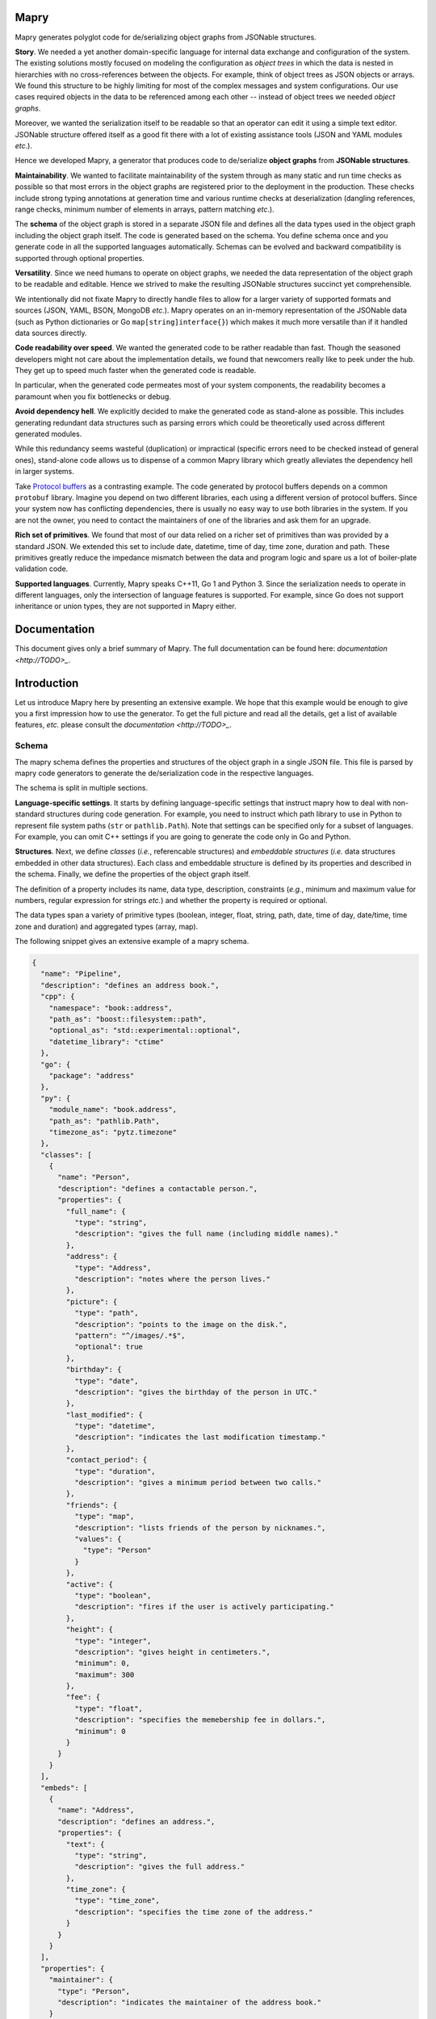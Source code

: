Mapry
=====

.. image:: https://travis-ci.com/Parquery/mapry.svg?branch=master
    :target: https://travis-ci.com/Parquery/mapry

.. image:: https://coveralls.io/repos/github/Parquery/mapry/badge.svg?branch=master
    :target: https://coveralls.io/github/Parquery/mapry

.. image:: https://readthedocs.org/projects/mapry/badge/?version=latest
    :target: https://mapry.readthedocs.io/en/latest/?badge=latest
    :alt: Documentation Status

.. image:: https://badge.fury.io/py/mapry.svg
    :target: https://badge.fury.io/py/mapry
    :alt: PyPI - version

.. image:: https://img.shields.io/pypi/pyversions/mapry.svg
    :alt: PyPI - Python Version

Mapry generates polyglot code for de/serializing object graphs from
JSONable structures.

**Story**. We needed a yet another domain-specific language for internal data
exchange and configuration of the system. The existing solutions mostly focused
on modeling the configuration as *object trees* in which the data is nested in
hierarchies with no cross-references between the objects. For example,
think of object trees as JSON objects or arrays. We found this structure to be
highly limiting for most of the complex messages and system configurations.
Our use cases required objects in the data to be referenced among each other --
instead of object trees we needed *object graphs*.

Moreover, we wanted the serialization itself to be readable so that an operator
can edit it using a simple text editor. JSONable structure offered itself as
a good fit there with a lot of existing assistance tools (JSON and YAML
modules *etc*.).

Hence we developed Mapry, a generator that produces code to de/serialize
**object graphs** from **JSONable structures**.

**Maintainability**. We wanted to facilitate maintainability of the system
through as many static and run time checks as possible so that most errors
in the object graphs are registered prior to the deployment in the production.
These checks include strong typing annotations at generation time and
various runtime checks at deserialization (dangling references, range checks,
minimum number of elements in arrays, pattern matching *etc*.).

The **schema** of the object graph is stored in a separate JSON file and defines
all the data types used in the object graph including the object graph itself.
The code is generated based on the schema. You define schema once and you
generate code in all the supported languages automatically. Schemas can be
evolved and backward compatibility is supported through optional properties.

**Versatility**. Since we need humans to operate on object graphs,
we needed the data representation of the object graph to be readable and
editable. Hence we strived to make the resulting JSONable structures succinct
yet comprehensible.

We intentionally did not fixate Mapry to directly handle files to allow for
a larger variety of supported formats and sources (JSON, YAML, BSON, MongoDB
*etc.*). Mapry operates on an in-memory representation of the JSONable data
(such as Python dictionaries or Go ``map[string]interface{}``) which makes it
much more versatile than if it handled data sources directly.

**Code readability over speed**. We wanted the generated code to be rather
readable than fast. Though the seasoned developers might not care about the
implementation details, we found that newcomers really like to peek under the
hub. They get up to speed much faster when the generated code is readable.

In particular, when the generated code permeates most of your system components,
the readability becomes a paramount when you fix bottlenecks or debug.

**Avoid dependency hell**. We explicitly decided to make the generated code as
stand-alone as possible. This includes generating redundant data structures such
as parsing errors which could be theoretically used across different generated
modules.

While this redundancy seems wasteful (duplication) or impractical (specific
errors need to be checked instead of general ones), stand-alone code
allows us to dispense of a common Mapry library which greatly alleviates
the dependency hell in larger systems.

Take `Protocol buffers <https://developers.google.com/protocol-buffers/>`_
as a contrasting example. The code generated by protocol buffers depends on a
common ``protobuf`` library. Imagine you depend on two different libraries,
each using a different version of protocol buffers. Since your system now has
conflicting dependencies, there is usually no easy way to use both libraries in
the system. If you are not the owner, you need to contact the maintainers of one
of the libraries and ask them for an upgrade.

**Rich set of primitives**. We found that most of our data relied on a richer
set of primitives than was provided by a standard JSON. We extended this set
to include date, datetime, time of day, time zone, duration and path. These
primitives greatly reduce the impedance mismatch between the data and program
logic and spare us a lot of boiler-plate validation code.

**Supported languages**. Currently, Mapry speaks C++11, Go 1 and Python 3.
Since the serialization needs to operate in different languages, only the
intersection of language features is supported. For example, since Go does not
support inheritance or union types, they are not supported in Mapry either.

Documentation
=============

This document gives only a brief summary of Mapry. The full documentation can be
found here: `documentation <http://TODO>_`.

Introduction
============

Let us introduce Mapry here by presenting an extensive example. We hope that
this example would be enough to give you a first impression how to use the
generator. To get the full picture and read all the details, get a list of
available features, *etc.* please consult the `documentation <http://TODO>_`.

Schema
------
The mapry schema defines the properties and structures of the object graph in a
single JSON file. This file is parsed by mapry code generators to generate
the de/serialization code in the respective languages.

The schema is split in multiple sections.

**Language-specific settings**. It starts by defining
language-specific settings that instruct mapry how to deal with non-standard
structures during code generation. For example, you need to instruct which path
library to use in Python to represent file system paths (``str`` or
``pathlib.Path``). Note that settings can be specified only for a subset of
languages. For example, you can omit C++ settings if you are going to generate
the code only in Go and Python.

**Structures**. Next, we define *classes* (*i.e.*, referencable structures) and
*embeddable structures* (*i.e.* data structures embedded in other data
structures). Each class and embeddable structure is defined by its properties
and described in the schema. Finally, we define the properties of the object
graph itself.

The definition of a property includes its name, data type, description,
constraints (*e.g.*, minimum and maximum value for numbers, regular expression
for strings *etc.*) and whether the property is required or optional.

The data types span a variety of primitive types (boolean, integer, float,
string, path, date, time of day, date/time, time zone and duration) and
aggregated types (array, map).

The following snippet gives an extensive example of a mapry schema.

.. code-block:: json-object

    {
      "name": "Pipeline",
      "description": "defines an address book.",
      "cpp": {
        "namespace": "book::address",
        "path_as": "boost::filesystem::path",
        "optional_as": "std::experimental::optional",
        "datetime_library": "ctime"
      },
      "go": {
        "package": "address"
      },
      "py": {
        "module_name": "book.address",
        "path_as": "pathlib.Path",
        "timezone_as": "pytz.timezone"
      },
      "classes": [
        {
          "name": "Person",
          "description": "defines a contactable person.",
          "properties": {
            "full_name": {
              "type": "string",
              "description": "gives the full name (including middle names)."
            },
            "address": {
              "type": "Address",
              "description": "notes where the person lives."
            },
            "picture": {
              "type": "path",
              "description": "points to the image on the disk.",
              "pattern": "^/images/.*$",
              "optional": true
            },
            "birthday": {
              "type": "date",
              "description": "gives the birthday of the person in UTC."
            },
            "last_modified": {
              "type": "datetime",
              "description": "indicates the last modification timestamp."
            },
            "contact_period": {
              "type": "duration",
              "description": "gives a minimum period between two calls."
            },
            "friends": {
              "type": "map",
              "description": "lists friends of the person by nicknames.",
              "values": {
                "type": "Person"
              }
            },
            "active": {
              "type": "boolean",
              "description": "fires if the user is actively participating."
            },
            "height": {
              "type": "integer",
              "description": "gives height in centimeters.",
              "minimum": 0,
              "maximum": 300
            },
            "fee": {
              "type": "float",
              "description": "specifies the memebership fee in dollars.",
              "minimum": 0
            }
          }
        }
      ],
      "embeds": [
        {
          "name": "Address",
          "description": "defines an address.",
          "properties": {
            "text": {
              "type": "string",
              "description": "gives the full address."
            },
            "time_zone": {
              "type": "time_zone",
              "description": "specifies the time zone of the address."
            }
          }
        }
      ],
      "properties": {
        "maintainer": {
          "type": "Person",
          "description": "indicates the maintainer of the address book."
        }
      }
    }

Generated Code
--------------

You can peek at the complete generated code in the folder
`test_cases/docs/readme <https://github.com/Parquery/mapry/tree/master/test_cases/docs/readme>`_
in the repository. We give here only a brief overview.

C++
^^^

Mapry produces all the files in a single directory. The generated code lives
in the namespace indicated by C++ setting ``namespace`` in the schema.

**Overview**.
Mapry generates the following files (in order of abstraction):

* ``types.h`` defines all the graph structures (embeddable structures,
  classes, object graph itself *etc.*).
* ``parse.h`` and ``parse.cpp`` define the structures used for parsing and
  implement their handling (such as parsing errors).
* ``jsoncpp.h`` and ``jsoncpp.cpp`` define and implement the de/serialization
  of the object graph from/to a
  `Jsoncpp <https://github.com/open-source-parsers/jsoncpp>`_ value.

**De/serialization**.
The following snippet shows you how to deserialize the object graph from a
Jsoncpp value.

.. code-block:: C++

    Json::Value value;
    // ... parse the value from a source, e.g., a file

    book::address::parse::Errors errors(1024);
    book::address::Pipeline pipeline;

    book::address::jsoncpp::pipeline_from(
        value,
        "/path/to/the/file.json#",
        &pipeline,
        &errors);

    if (not errors.empty()) {
        for (const auto& err : errors.get()) {
            std::cerr << err.ref << ": " << err.message << std::endl;
        }
        return 1;
    }

Here is how you can serialize the graph to a Jsoncpp value (assuming you
predefined the variable ``pipeline``):

.. code-block:: C++

    const Json::Value value(
            book::address::jsoncpp::serialize_pipeline(
                pipeline));

**Building**.
The generated code is *not* header-only. Since there is no standard C++ build
system and supporting the whole variety of build systems would have been overly
complex, we decided to simply let the user integrate the generated files into
their build system manually. For example, Mapry will not generate any CMake
files.

Go
^^

Mapry generates all the files in a single directory. The code lives in the
package indicated by the Go setting ``package`` of the schema.

**Overview**.
Mapry writes the following files (in order of abstraction):

* ``types.go`` defines all the structures of the object graph (embeddable
  structures, classes, object graph itself *etc.*)

* ``parse.go`` defines general parsing structures and their handling (such as
  parsing errors).

* ``fromjsonable.go`` provides functions for parsing the object graph from a
  JSONable ``interface{}`` value.

* ``tojsonable.go`` gives you functions for serializing the object graph to a
  JSONable ``interface{}`` value.

**De/serialization**.
You deserialize the object graph from a JSONable ``interface{}`` as follows.

.. code-block:: Go

    var value interface{}
    // ... parse the value from a source, e.g., a file

    pipeline := &address.Pipeline{}
    errors := address.NewErrors(0)

    address.PipelineFromJSONable(
        value,
        "#",
        pipeline,
        errors)

    if !errors.Empty() {
        ee := errors.Values()
        for i := 0; i < len(ee); i++ {
            fmt.Fprintf(
                os.Stderr,
                "%s: %s\n",
                ee[i].Ref,
                ee[i].Message)
        }
        return 1
    }

To serialize the ``pipeline`` back into a JSONable ``interface{}``:

.. code-block:: Go

    var err error
    var jsonable map[string]interface{}
    jsonable, err = address.PipelineToJSONable(pipeline)


Python
^^^^^^

Mapry generates a module consisting of multiple inter-dependent submodules.
The main module is given in the Python setting ``module_name`` of the schema.

**Overview**.
Here is the overview of the generated files (in order of abstraction).

* ``__init__.py`` defines the general structures of the object graph (embeddable
  structures, classes, object graph itself *etc.*).
* ``parse.py`` defines general parsing structures such as parsing errors.
* ``fromjsonable.py`` defines parsing of the object graph from a JSONable
  dictionary.
* ``tojsonable.py`` defines serialization of the object graph to a JSONable
  dictionary.

**De/serialization**.
The object graph is deserialized from a JSONable value obtained using the
``json`` module from the standard library:

.. code-block:: Python

    value = json.loads(...)

    errors = book.address.parse.Errors(cap=10)

    pipeline = book.address.fromjsonable.pipeline_from(
        value=value,
        ref="#",
        errors=errors)

    if not errors.empty():
        for error in errors.values():
            print("{}: {}".format(error.ref, error.message), file=sys.stderr)

        return 1

You serialize back the ``pipeline`` into a JSONable by:

.. code-block:: Python

    jsonable = book.address.tojsonable.serialize_pipeline(
        pipeline,
        ordered=True)

The ``jsonable`` can be further serialized to a string by ``json.dumps(.)``
from the standard library:

.. code-block: Python

    text = json.dumps(jsonable)

Usage
=====

Mapry provides a single point-of-entry for all the code generation through
``mapry-to`` command.

To generate the code in different languages, invoke:

For **C++**:

.. code-block: bash

    mapry-to cpp \
        --schema /path/to/schema.json \
        --outdir /path/to/cpp/code

For **Go**:

.. code-block: bash

    mapry-to go \
        --schema /path/to/schema.json \
        --outdir /path/to/go/code

For **Python**:

.. code-block: bash

    mapry-to py \
        --schema /path/to/schema.json \
        --outdir /path/to/py/code

If the output directory does not exist, it will be created. Any existing
files will be silently overwritten.


Installation
============

We provide a prepackaged PEX file that can be readily downloaded and executed.
Please see the `Releases section <https://github.com/Parquery/mapry/releases>`_.

If you prefer to use Mapry as a library (*e.g.*, as part of your Python-based
build system), install it as follows:

* Create a virtual environment:

.. code-block:: bash

    python3 -m venv venv3

* Activate it:

.. code-block:: bash

    source venv3/bin/activate

* Install Mapry with pip:

.. code-block:: bash

    pip3 install mapry

Future Work
===========

While Mapry satisfies very well many of our practical needs, there are
countless possible improvement vectors. If you feel strong about any of
the listed improvements (or you have another one in mind), please
`create an issue <https://github.com/Parquery/mapry/issues/new>`_ and
help us discuss it.

**New primitive types**. We tried to devise a practical set of primitive types
that covers most use cases. However, we do not know our (existing or potential)
user base and our assumptions on what is necessary might be wrong.

**New aggergated types**. So far, we introduced only arrays and maps as
aggregated types since they are JSON-native.

While JSON does not support aggregated types such as sets, the sets are at the
core of many data models and would definitely merit a representation in Mapry.
Please let us know your opinion about what would be a conventional way of
representing sets in JSON.

**Elaborate composite type system**. We limited the composite type system to a
graph, classes and embeddable structures for simplicity following Go's approach
(lack of inheritance, tuples and unions by design). We find optional fields to
cover most of the use cases where inheritance, tuples or unions also fit.

Please feel free to convince us of the contrary and tell us how inheritance,
tuples or unions should be handled. In particular, we do not really know what
would be a conventional way of dealing with such a type system in Go.

Moreover, it is not clear to us how to deal with variance in aggregated types
(covariance, contravariance or invariance) since different languages follow
different approaches. Admittedly, we are a bit lost how to approach this issue
and are open to suggestions.

**Better contracts**. We are convinced that contracts make data structures
more maintainable and prevent many of the errors early.
However, Mapry's current contracts such as patterns and minimum/maximum are
quite limited and need extensions. Please let us know which contracts you would
welcome and how you would like to specify them.

Unfortunately, we can support only the most basic contracts. We do not have the
time resources to include a declarative or imperative contract language
that would automatically compile into the generated code. Notwithstanding the
lack of time, we strongly believe that such a language would be beneficial and
are open for cooperation if you think you could help us tackle that challenge.

**Efficiency of de/serialization**. Mapry was optimized for readability of
generated code rather than the efficiency of de/serialization. Multiple
improvements are possible here.

Obviously, the generated de/serialization code could be optimized
while still maintaining the readability. Please let us know which practical
bottlenecks you experienced so that we know where/how to focus our optimization
efforts.

Since Mapry does not depend on the source of the JSONable data, you can already
use faster JSON-parsing libraries (*e.g.*,
`fastjson (Go) <https://github.com/valyala/fastjson>`_ or
`orjson (Python) <https://pypi.org/project/orjson/>`_). However, in C++ setting
where no standard JSONable structure exists, we could introduce
an additional code generator based on faster JSON-parsing libraries such as
`rapidjson <http://rapidjson.org/>`_.

**Fast de/serialization of character streams**. Instead of operating
on JSONable structures which are wasteful of memory and computational resources,
we could generate de/serialization code that operates on streams of characters.
Since schema is known, we could exploit that knowledge to make code
work in one pass, be frugal in memory (*e.g.*, consume only as much memory as is
necessary to hold the object graph) and be extremely fast (since the data types
are known in advance).

Additionally, when the language is slow (*e.g.*, Python), the code can be made
even faster by generating it in the most efficient language (*e.g.*, C) together
with a wrapper in the original language.

For an example of such an approach based on schema knowledge, see
`easyjson (Go) <https://github.com/mailru/easyjson>`_.

**Improve readability of generated code**. While we find the generated code
readable, the readability lies in the eye of the beholder. Please let us know
which spots were hard for you to parse and how we could improve them.

**Runtime checks at serialization**. We designed Mapry to perform runtime
validation checks only at deserialization since we envisioned its main input
to be generated by humans. However, if you construct an object graph
programmatically, you need to serialize it and then deserialize it in order to
validate the contracts. While this works in cases with small data, it would be
computationally wasteful on large object graphs.

We are thinking about introducing validation at serialization as well (triggered
by a dedicated flag argument). Please let us know if you miss this functionality
and what would you like to have covered.

Related Projects
================

We give here a non-comprehensive list of related de/serialization projects. We
indicate how they differ from Mapry and explain why we took pains to develop
(and maintain!) our own tool instead of using an existing one.

* Standard JSON libraries all support object trees, but not object graphs.
  Moreover, they do not support data based on a schema. While this is handy
  when the structure of your data is unknown at runtime, it makes code
  unnecessarily more difficult to maintain when the structure is indeed
  known in advance.

* There is a large ecosystem around structured objects and their serialization
  based on property annotations (*e.g.*,
  `Rapidschema (C++) <https://github.com/ledergec/rapidschema>`_,
  `encoding/json (Go) <https://golang.org/pkg/encoding/json/>`_ or
  `Jackson (Java) <https://github.com/FasterXML/jackson>`_). While some of them
  support handling object trees (usually through custom logic), we found the
  lack of polyglot support (and resulting maintenance effort required by
  synchronization of custom de/serialization rules across languages)
  a high barrier-to-usage.

* Standard or widely used serialization libraries such as
  `Boost.Serialization (C++) <https://www.boost.org/doc/libs/1_70_0/libs/serialization/doc/index.html>`_,
  `Gob (Go) <https://golang.org/pkg/encoding/gob/>`_ or
  `Pickle (Python) <https://docs.python.org/3/library/pickle.html>`_
  serialize object graphs out-of-the-box and handle impedance mismatch well.
  However, the representation of the serialized data is barely human-readable
  and difficult to get right in a polyglot setting due to a lack of common
  poly-language libraries (*e.g.*, reading pickled data structures in C++).
  We deemed it a Herculean task to maintain the corresponding de/serializations
  accross different languages.

* Popular serializers such as
  `Protocol Buffers <https://developers.google.com/protocol-buffers/>`_ or
  `Cap'n Proto <https://capnproto.org/>`_
  support only object trees. If you need to work with cross-references in the
  serialized message, you need to dereference instances yourself. We found
  manual dereferencing in code to be error prone and lead to a substantial
  code bloat.

* `Flatbuffers <https://google.github.io/flatbuffers/>`_ handle object graphs
  natively, but exhibit a great deal of impedance mismatch through lack
  of maps and sophisticated data types such as date/time, duration *etc.*

* Language-specific serializers such as
  `ThorSerializer (C++) <https://github.com/Loki-Astari/ThorsSerializer>`_,
  `JavaScript Object Graph (Javascript) <https://github.com/jsog/jsog>`_,
  `Serializr (Javascript) <https://github.com/mobxjs/serializr>`_ and
  `Flexjson (Java) <http://flexjson.sourceforge.net/>`_
  serialize object graphs with satisfying, but varying degree of structure
  enforcement and readability. Most approaches require the developer to
  annotate the structures with decorators which the libraries use to parse
  and serialize data. As long as you use a single-language setting and
  care about the data being readable, these solutions work well. However,
  it is not clear how they can be adapted to a multi-language setting where
  system components written in different languages need to inter-operate.

* `JSON for Linking Data <https://json-ld.org/>`_ and
  `JSON Graph <netflix.github.io/falcor/documentation/jsongraph.html>`_ are
  conventions to provide a systematic approach to modeling the object graphs in
  JSON. While these conventions look promising, we found the existing
  libraries lacking for production-ready code. On a marginal note,
  the JSON representations seem unnecessarily verbose when representing
  references.

* `JVM serializers <https://github.com/eishay/jvm-serializers/wiki>`_ presents
  a report on different object serializers running on top of Java Virtual
  Machine. The serializers are evaluated based on their run time and size.


Development
===========

We are very grateful for and welcome contributions: be it opening of the issues,
discussing future features or submitting pull requests.

To submit a pull request:

* Check out the repository.

* In the repository root, create the virtual environment:

.. code-block:: bash

    python3 -m venv venv3

* Activate the virtual environment:

.. code-block:: bash

    source venv3/bin/activate

* Install the development dependencies:

.. code-block:: bash

    pip3 install -e .[dev]

* Implement your changes.

* Run `precommit.py` to execute pre-commit checks locally.

Live tests
----------

We also provide live tests that generate, compile and run the de/serialization
code on a series of tests cases. These live tests depend on build tools of
the respective languages (*e.g.*, gcc and CMake for C++, go compiler for Go,
mypy for Python).

You need to install the build tools. Then create a separate virtual
environment for the respective language and install Python dependencies for
the respective language (*e.g.*, Conan in case of C++).

The workflow for C++ looks as follows:

.. code-block:: bash

    # Create a separate virtual environment
    python3 -m venv venv-cpp

    # Activate it
    . venv-cpp/bin/activate

    # Install the dependencies of C++ live tests
    pip3 install -e .[testcpp]

    # Run the live tests
    ./tests/cpp/live_test_generate_jsoncpp.py

For Go:

.. code-block:: bash

    python3 -m venv venv-go
    . venv-go/bin/activate
    pip3 install -e .[testgo]
    ./tests/go/live_test_generate_jsonable.py

For Python:

.. code-block:: bash

    python3 -m venv venv-py
    . venv-py/bin/activate
    pip3 install -e .[testpy]./p
    ./tests/py/live_test_generate_jsonable.py

Versioning
==========
We follow `Semantic Versioning <http://semver.org/spec/v1.0.0.html>`_.
We extended the standard semantic versioning with an additional format version.
The version W.X.Y.Z indicates:

* W is the format version (data representation is backward-incompatible),
* X is the major version (library interface is backward-incompatible),
* Y is the minor version (library interface is extended, but
  backward-compatible), and
* Z is the patch version (backward-compatible bug fix).
